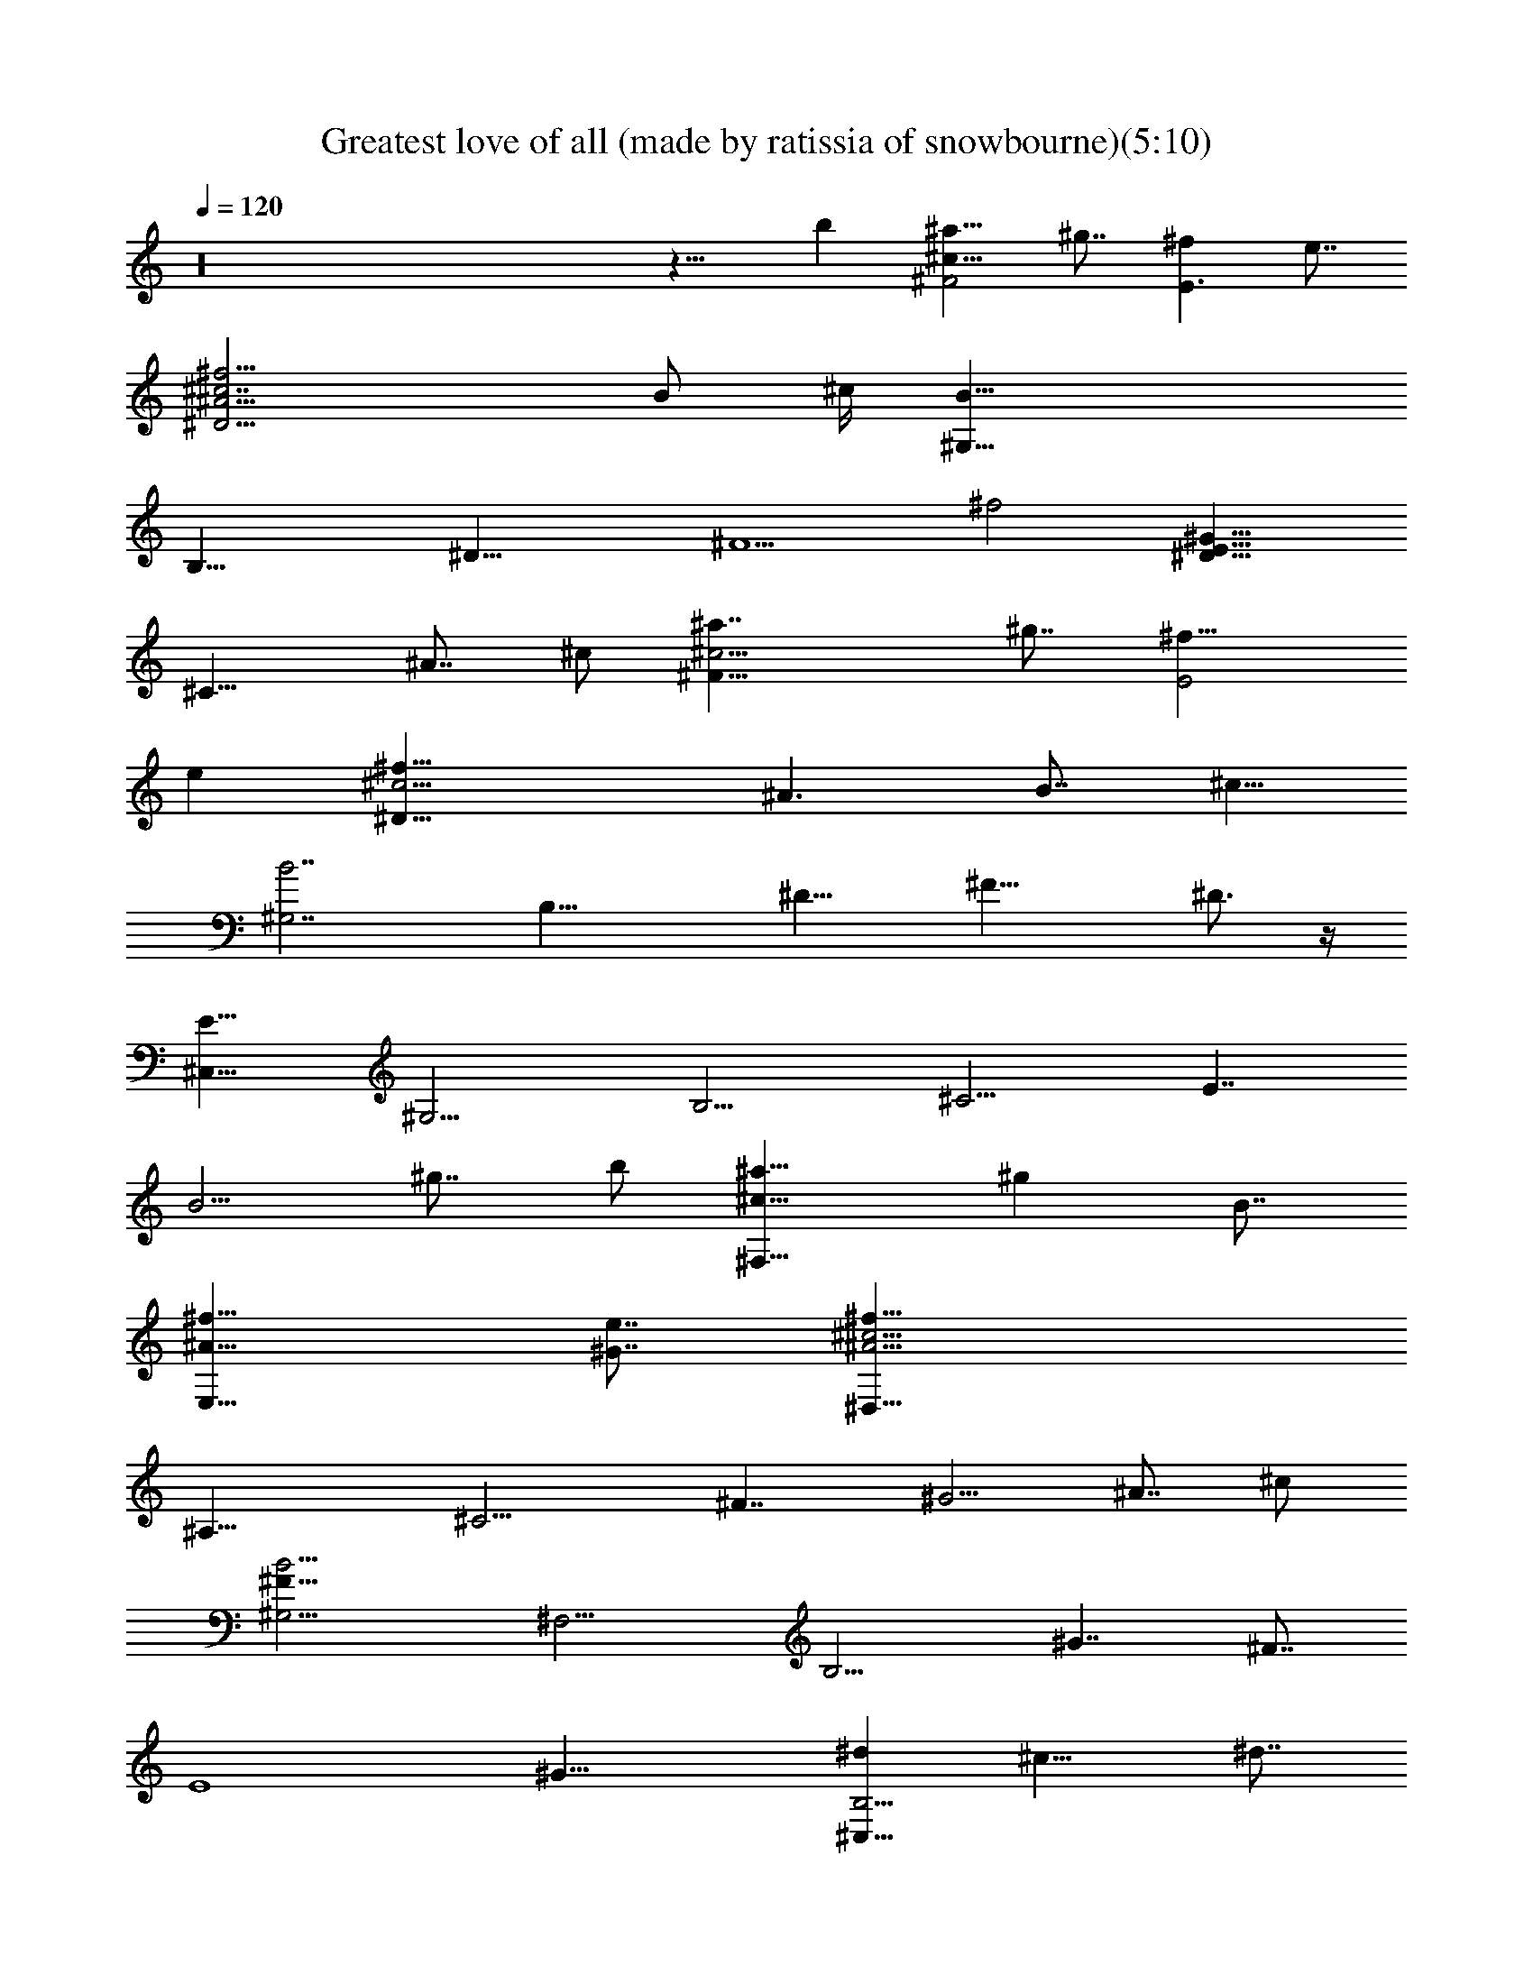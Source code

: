 X:1
T:Greatest love of all (made by ratissia of snowbourne)(5:10)
Z:Transcribed by ratissia
%  Original file:Greatest love of all (made by ratissia of snowbourne)(5:10)
%  Transpose:-10
L:1/4
Q:120
K:C
z16 z15/8 [bz7/8] [^a9/8^c29/8^F2z] ^g7/8 [^fE3/2] e7/8
[^f15/4^A15/4^c7/2^D15/4z13/4] [B/2z/4] ^c/4 [B31/8^G,31/8z/2]
[B,27/8z3/8] [^D23/8z/2] [^F5/2z/2] [^f2z15/8] [^G15/8E17/8^D15/8]
[^C15/8z] [^A7/8z3/8] ^c/2 [^c15/4^a7/4^F15/8z] ^g7/8 [^f15/8E2z]
[ez7/8] [^f31/8^c13/4^D31/8z19/8] [^A3/2z3/8] [B7/8z/2] [^c5/8z/2]
[B7/2^G,7/2z3/8] [B,25/8z/2] [^D15/8z/2] [^F17/8z11/8] ^D3/4 z/4
[E15/8^C,29/8z3/8] [^G,13/4z/2] [B,11/4z/2] [^C9/4z/2] [E7/4z/2]
[B5/4z3/8] [^g7/8z/2] b/2 [^c15/8^a15/8^F,15/8z7/8] [^gz/8] B7/8
[^f15/8^A15/8E,15/8z] [^G7/8e7/8] [^A11/4^f29/8^D,29/8^c13/4z]
[^A,21/8z3/8] [^C9/4z/2] [^F7/4z/2] [^G5/4z3/8] [^A7/8z/2] ^c/2
[B15/4^F23/8^G,15/4z] [^F,11/4z/2] [B,9/4z3/8] [^G7/4z] [^F7/8z5/8]
[E4z/8] [^G29/8z/8] [^d^C,25/8B,15/4] ^c15/8 ^d7/8
[B15/4^G15/4e15/4^F,2] [^F,7/4z7/8] ^d7/8 [^D13/8B3/2^F15/4B,z/2]
[^F,25/8z/2] [B,21/8z7/8] [B27/8z15/8] [=G31/8B,z/2] [=G,23/8z/2]
[B,11/4z3/8] [^D25/8z/2] [B27/8z15/8] [^G31/8B,z/2] [^G,25/8z/2]
[B,19/8z3/8] [^D3z/2] [B27/8z15/8] [^FB,13/4z/2] [=A,13/4z3/8]
[^D11/4z/2] [^F5/2z/2] [B27/8=A15/8] [E5/8^GE,7/2z/2] [B,13/4z/2]
[E13/4z3/8] [^G27/8z/2] B15/8 [=c15/8E,15/4z3/8] [=C7/2z/2] [E7/2z/2]
[^G27/8z/2] [c2z15/8] [^c13/8z/8] [E,13/4z3/8] [^C13/4z/2]
[E19/8z3/8] [^G17/8z/2] [^c2z15/8] [E13/8=C15/8^G13/8E,13/4z/8] =c7/4
[B2B,2^G2E3/2] z3/8 [^A31/8^C11/8^F15/8^D,29/8^c11/4z7/8]
[^A,11/4z/2] [^C9/4z/2] [^F23/4z] ^c7/8 [^D13/4B7^G,29/8z7/8]
[^D,11/4z/2] [^F,9/4z/2] [B,7/4z] [^C3/4z3/8] [^D2z/2]
[B,3/2^C,15/4E9/4^G11/4z7/8] [^G,23/8^C3/8] z/8 [^C6z/2] [B,15/8z3/8]
[E3/2z/2] [^Gz/2] [B5/8z/2] [^A61/8^F15/8^F,15/8z] ^G7/8
[^F15/8E,7/4E] E7/8 [^F11/4^D,29/8^C11/8z7/8] [^A,11/4z/2]
[^C19/8z/2] [^c7/4z7/8] ^F7/8 [B/8^F4] [^G,31/8^D15/8B15/4z3/8]
[^D,5/8z/2] [^F,3z3/8] [B,21/8z5/8] [^D2z15/8] [^G/8B23/8E/8]
[E7/4^C,29/8^G29/8z3/8] [^G,13/4z/2] [B,21/8z3/8] [^C9/4z/2] [E15/8z]
[B13/2z3/4] B,/8 [^G15/4E23/8^C23/8^F,23/8B,3z11/4] [^Dz/8] ^F7/8
[^F4B,^D11/8z/2] [^F,13/4z/2] [B,11/4z3/8] [^D3/2z/2] [B27/8z]
[^D9/4z7/8] [=G31/8B,7/8z/2] [=G,3z3/8] [B,23/8z/2] [^D15/4z/2]
[B13/4z15/8] [B,^G31/8z/2] [^G,23/8z/2] [B,11/4z3/8] [^D3/2z/2]
[B15/4z] [^D7/4z7/8] [=A31/8B,33/8^F11/8z3/8] [=A,27/8z/2]
[^D15/8z/2] [^F19/8z/2] [B15/8z7/8] ^D [^G11/8E7/8B15/8E,29/8z3/8]
[B,27/8z/2] [E2z/2] [^G19/8z/2] [B15/8z] E7/8
[=c15/8=C/2EE,29/8^G11/8] [C13/4z/2] [E11/4z3/8] [^G19/8z/2]
[c2z15/8] [^c15/8^G11/8EE,15/4^C/2] [^C27/8z/2] [E15/8z3/8]
[^G19/8z/2] [^c2z] E7/8 [=c15/8=C15/8E,29/8E15/8^G15/8]
[B2B,15/8^G15/8E2^c33/8] [^D,7/2^A15/4^C^F15/8z3/8] [^A,25/8z5/8]
[^C11/4z3/8] [^D7/8z/2] [^F7/8z3/8] [^c5/4^D7/8z/2] [^F15/4z/2] ^D3/8
[B/8^D19/8] [B13/4^G,29/8z7/8] [^D,11/4z/2] [^F,9/4z/2] [B,25/8z3/8]
[^D3/2z/2] [^Fz/2] [B75/8z/2] [^C,29/8^D7/4E15/8^G15/8z7/8]
[^G,11/4z3/8] [B,19/8z5/8] [^G7/4E7/4^C7/8] ^C7/8
[^C2B,13/4E13/4^G23/4z/8] [^F,25/8z15/8] [^C5/4z7/8] [^D9/8z]
[B,/2E,29/8] [B,9/4z3/8] [b23/8E17/8z/2] B/2 [^G15/8B2^G,7/4z7/8]
[B,7/8z3/8] ^D/2 [^a9/8z/8] [^A7/2^F11/8^C9/8^D,11/4z7/8] [B/8b23/8]
B3/8 [B15/8^F11/8z3/8] [^D5/8z/8] [B,7/4z/2] [^D5/4z3/8] [^Fz/8]
[^D,5/8z3/8] [B11/8z3/8] [^a9/8E/8^G/8] [^C,27/8E7/4^A^G7/4z7/8]
[B7/8b15/8^G,5/2] [^G3/2EB31/8B,13/8z7/8] ^c/8 [^c5/8E/2z3/8] ^d/8
[^d3/2^C/2^G19/8E19/8] [^C7/8^F,15/4] [^c^C]
[b^G7/8E15/8^C11/8B/2B,15/8] [B11/8z3/8] [^a3/2^G^A5/8z/2] [^C/2z3/8]
^A/8 [^A9/8E11/8^G3/2E,2z/2] [b13/4B/2] [B/2z3/8] [Ez/8]
[^G11/8B11/8z3/8] [B,13/8z/2] [E7/8z/2] [^G7/8B3/8E,5/8] [B/2E/4] z/4
[^a^F3/2^D3/2^A7/4^D,2z7/8] B/8 [b2B3/8] B/8 [^F11/8^D7/8B7/4z3/8]
[B,15/8z/2] [^D7/8z/2] [^F7/8z3/8] [b3/8^D3/8B/2^D,3/8] [^aE/8]
[^A3/2^G7/8E11/8^C,7/2] [b15/8B/8^G/2] B3/8 [B17/4E^G19/8z/2]
[B,13/8z/2] [E7/8z3/8] [^cz/2] E3/8 E/8
[E15/8^G15/8^d15/8^C15/4B,15/8^F,2] ^c/8 ^c7/8
[E15/8^G15/8B15/8B,27/8b3/2z] [^F,5/8z3/8] [^A/4^a3/2] z/8 ^A/8
[^A3/2E11/8^G11/8E,29/8z7/8] [b23/8B/8] B3/8 [B/2^G3/2E]
[B7/8B,15/8z/2] [E3/2z3/8] [B/2z/8] [^G7/8z3/8] [B5/8z3/8]
[^F/8^a9/8] [^A13/8^F11/8^D11/8^D,15/4z7/8] [B/8b3/4] B3/8
[^D/2B/2^F3/2] [b9/8B,15/8B11/8^D/2] [^D11/8z/2] [^Fz3/8] [B5/8b/2]
[^AE15/8^a^C,25/8^G15/8z7/8] [B/8b15/8] B3/8 B/2
[^G7/4E13/8B,11/8B29/8z3/4] ^c/8 [^cz5/8] [^F,33/8z/8] [E17/8z/8]
[B,23/4^G2^d/8] [^d^C5z7/8] [^cz7/8] B/8 [b17/8E15/4^G15/4B23/8z15/8]
[^F,2z] [b9/8^d7/8B9/8^D] z/8 [^a13/8^F,13/8^c13/8^C^A] [^gB5/8^GB,]
z3/8 [^A23/8^C7/2^F/8^f/8^A,17/8] [^f13/4^F9/4^c9/4^D,29/8]
[^F3/2z/2] [^c/2^A] [^f35/8^c/2z3/8] [B/8^D15/4]
[B31/8B,15/8^F19/8^G,31/8] z/8 [B,15/8z3/8] [^F3/2z/2] [^cz/2]
[^d/2z3/8] [E/8^G/8] [^d^G3/2B31/8B,11/8^C,27/8E3/2] [e/2^c3/8]
[^c10z/8] [^G19/8E11/8z3/8] [B,5/4z] [Ez/2] [B,15/8z/2]
[E5/8B11/8^G7/8^A15/8^F15/8^F,2] z/4 [^GE5/8] z3/8 [^F9/8^A2E^C5/4]
[Ez3/8] ^C5/8 [^F23/8^A29/8^D15/2^f31/8^D,29/8^C15/8] [^C7/4z]
[^F7/8z3/8] [B,2z/2] [B/8^G,7/2^G^F13/8] [B4z11/8] ^c/8
[^F19/8^c11/8^G3/2z/2] [B,z7/8] [^dz/2] [B,13/8z3/8] [^G/8E/8]
[^G11/8E11/8^d^C,15/8z7/8] [e5/8^c/2] [^c5/2E5/2^G5/2z/2] [B,5/4z7/8]
B/8 [Bz/2] [^C15/8z3/8] [^A/8^F/8] [^F2^A2^c27/4^F,7/4z11/8]
[^C13/8z/2] [E/8^G/8] [^G15/8E7/8E,3/2] [Ez/2] [^C19/8z3/8] [^D4^F/8]
[^F19/8^A13/4^D,29/8z2] ^C3/8 [^C5/4^F/2] [^F/2^cz3/8] [^A5/8z/8]
[^F/2z3/8] B/8 [B29/4^D31/8^F23/8B,3/2^G,13/4] z3/8 [B,23/8z]
[^Fz7/8] ^G/8 [^G23/8E15/8^C,31/8z7/8] [B,9/8z] [E/2z/8] [B,15/8z3/8]
[E3/2z/2] [^Gz/2] B3/8 [B3z/8] [E15/8^G15/8B,23/8^F,7/2] [^G2E13/8z]
[B15/8B,^D7/8] ^D/8 [B,15/8^D15/8^F15/8z7/8] B
[^c^D15/8B2^F15/8B,11/8z7/8] [^dz/8] [^G3/4E3/4z3/8] [B,31/8z/2]
[^F2E2=A2^D7/4e9/8=A,] [^fz/8] A,3/8 [A,3/4z/2]
[^g9/8^C15/8E^c2A15/8^F3/2] [=a9/8E5/8z3/8] [B,31/8z/2] [B/8^F/8^D/8]
[B15/8^F15/8^D15/8^G,29/8^G11/4b33/8] [B^f7/4^d11/8^D2^F]
[^F7/8B7/8z3/8] [B,/2^d5/8] [eB7/4^G2B,2E31/8z/8] [^C,23/8z7/8]
[e47/8z/2] ^f/2 [^g7/8B,13/8^GB5/4] z/8 [a/2^Gz3/8] [^C/2b5/8z/8]
B3/8 [^c31/8E15/4A4^C2^F,15/4] [^C2z] e7/8 [B2^D2^f3z/8]
[B,15/8^d15/8^F15/8z7/8] [E^c/8] [^cz7/8] [^D35/8B15/8A,3/2z7/8]
[a5/8z/8] [A^C5/8z3/8] [B,9/4^c/2] [^F/8^d31/8^c/8B/8]
[B13/4^F11/4^G,23/8z2] [B,13/8z3/8] [^D/2z3/8] [^F/2z/8] [^D7/8z3/8]
[B7/2^F/2] [E31/8^G2^g5/2^G,27/8^C3/2^C,27/8] [B,15/8^C15/8z/2]
[^Gz/2] [a/2^F/2A7/8z3/8] [b9/8z/8] [B^Gz3/8] [^C9/4z/2]
[E2A2^c37/8^F,23/8] [E7/4A23/4^C3/2] ^F,3/8 [^F3/2e13/8^G9/8z/8]
[B,7/4z5/4] ^d/8 [^d/2^F19/8] [A,3/2^d23/4z7/8] [^c9/8E/8] [E/2z3/8]
[B,5/2z/2] [b31/8^F2B23/8^D2z/8] [^G,7/2z15/8]
[B,11/8^D11/8^F13/8z7/8] [B5z/2] [B,15/8^D/4] z/8 ^G/8
[E19/8e3^G27/8z/8] [^C,21/8z15/8] [B,9/8z3/8] [E3/2z/2]
[^F5/8^f5/8z/2] [^G/2^C/2^g/2z3/8] [b17/8z/8]
[^C2E3^G17/8^F,31/8A,27/8z15/8] [^F/8a17/8] [^F2^C15/8z] [E7/8z3/8]
[A,17/8z/2] [A3^C25/8E25/8^c3B,23/8z2] [A,9/8z7/8] [^G/8b69/8B,/2]
[^G9/8z3/8] [B,3/2z/2] E/8 [E11/4E,29/4^G,31/4z] [B,7/8z3/8]
[^GB7/4^g7/4z/2] [B,5/4z3/8] [A7/8^f7/8z/8] [^F/2z3/8]
[^G5/2e31/8E4z9/8] B,7/8 [B,z/2] [B3/2^g3/2^G11/8z/2] [B,z3/8]
[A5/8^f5/8^F/2] [^G3/4e7/8z/8] E7/8 [B13/8^D23/8^F27/8B,z/2]
[^F,13/4z/2] [B,11/8z] [B27/8z3/8] [B,11/8z/2] [^D19/8z/2] [^F5/8z/2]
[=G4B,z/2] [=G,3z/2] [B,23/8z3/8] [^D31/8z/2] [B29/8z2] [^G27/8B,z/2]
[^G,13/4z/2] [B,3/2z3/8] [^D3/2z5/8] [B7/2z/2] [B,z3/8] [^D2z/2]
[^G5/8z/2] [A2^F11/8B,27/8z/2] [A,27/8z/2] [^D23/8z3/8] [^F2z/2]
[B15/8z/8] [A15/8z] [^G/2z3/8] [^F5/8z3/8] [B17/8^G/8]
[E^G11/8E,7/2z/2] [B,27/8z/2] [E11/8z3/8] [^G3/2z5/8] [B11/8z3/8]
[E19/8z/2] [^G19/8z/2] [B5/8z/2] [=c15/8E,31/8z3/8] [=C29/8z/2]
[E4z/2] [^G31/8z/2] [c17/8z2] [^c2z/8] [E,27/8z3/8] [^C27/8z/2]
[E11/8z3/8] [^G3/2z5/8] [^c11/8z3/8] [E11/8z/2] [^Gz/2] [^c5/8z3/8]
[E2z/8] [=C2=c2^G15/8E,27/8] [B17/8E17/8B,17/8^G2]
[^D,15/4^c23/8^A31/8^F15/8^D31/8z7/8] [^A,23/8z/2] [^C2z/2] ^F
[^c7/8^F35/8z/2] [^C5/8z3/8] B/8 [^D23/8B57/8^G,15/4z7/8]
[^D,23/8z/2] [^F,19/8z/2] B,/2 [B,11/8z/2] [^D/2^C7/8] [^D2^F/2z3/8]
[^C,31/8B,13/8^G/8] [E19/8^G11/4z7/8] [^G,23/8^C/2] [^C25/4z/2]
[B,15/8z/2] [E11/8z3/8] [^G9/8z/2] [B3/4z/2] [^A/8^F2]
[^F,15/8^A23/4z] ^G7/8 [^F15/8E,15/8E] [Ez7/8] [^F9/8z/8]
[^D,29/8^D15/4z7/8] [^A,11/4z/8] [^F15/8z3/8] [^C9/4z/2] [^c^A2]
[^F7/8^c] [^F27/8B/8^G,33/8^D2] [B31/8z3/8] [^D,5/8z/2] [^F,25/8z3/8]
[B,9/8z5/8] [^Dz/2] [B,5/2z/2] [^D9/8z3/8] [^F3/4z/2] [E/8^G/8]
[E15/8B23/8^G15/4^C,31/8z/2] [^G,27/8z/2] [B,11/4z3/8] [^C19/8z/2]
[E15/8z] [B25/4z7/8] [B,25/8^G47/8E39/8^C25/8^F,25/8z23/8]
[^D35/8z9/8] B,3/8 [B,19/8z/2] [b3E3z/2] B/2 [^G2^G,7/4B2z7/8]
[B,z/2] ^D3/8 z/8 [^a^A29/8^F3/2^D,23/8] [B/2b23/8] [B3/8^F11/8]
[B3/2z/8] [B,15/8z/2] [^D9/8z3/8] [^F7/8z/8] [^D,5/8z3/8] [B11/8z/2]
[^aE15/8^G15/8^C,7/2^Az7/8] [B/8b2] [^G,5/2B7/8] [^G3/2EB4B,13/8z7/8]
^c/8 [^c5/8E/2] [^d3/2^G5/2^C/2E5/2] [^C^F,31/8z7/8] ^c/8 [^c^Cz7/8]
[b9/8z/8] [E15/8^C11/8^G7/8B3/8B,15/8] [B3/2z/2] [^a13/8^G^A5/8z/2]
^C/2 [^A9/8E3/2^G3/2z/8] [E,15/8z3/8] [b27/8z/8] B3/8 [B5/8z/2]
[E^G11/8z/8] [B11/8z3/8] [B,7/4z/2] [E7/8z3/8] [^Gz/8] [E,3/4B3/8]
[B5/8E3/8] z/8 [^a9/8^A15/8^D3/2^F3/2^D,17/8z] [B/2b17/8]
[B15/8^D^F3/2z/2] [B,2z/2] [^D7/8z/2] [^F7/8z3/8] [b/2^D3/8B/2^D,3/8]
[^a9/8z/8] [E3/2^A13/8^G^C,15/4z7/8] [b2B/8] [^G/2B3/8] B/8
[E^G19/8B17/4z/2] [B,7/4z/2] [E7/8z3/8] [^cz/2] E3/8 E/8
[E15/8^G15/8^d2^C31/8B,15/8^F,2] [^cz7/8] [B2E2^G2B,29/8b13/8z9/8]
[^F,3/4z3/8] [^A3/8^a3/2] ^A/8 [^A13/8E3/2^G3/2E,15/4z7/8] [b3z/8]
B/2 [E7/8B3/8^G11/8] [Bz/8] [B,15/8z3/8] [E13/8z/2] [B/2^G]
[B5/8z3/8] [^F/8^a9/8] [^A13/8^F3/2^D11/8^D,31/8z] [B/2b3/4]
[^D/2B3/8^F11/8] [b5/4B,2B3/2z/8] ^D3/8 [^D3/2z/2] [^F9/8z/2]
[B5/8b/2] [^A9/8E15/8^a^C,13/4^G15/8z7/8] [B/8b2] B3/8 B/2
[E7/4^G15/8B,3/2B31/8z7/8] ^c/8 [^cz/2] [^F,35/8z/4] [E9/4z/8]
[B,47/8^G17/8^d/8] [^d^C41/8z7/8] ^c/8 [^cz7/8] [B/8b9/4]
[B23/8E15/4^G15/4z15/8] [^F,2z] [b9/8^d7/8B9/8z/8] ^D7/8 [^a13/8z/8]
[^c3/2^F,3/2^C7/8^A] ^g/8 [^gB/2^GB,] z/2
[^A11/4^C15/8^f13/4^F9/4^A,17/8^c9/4] [^C3/2z3/8] [^Fz/2] [^c/2^A]
[^f33/8^c/2z3/8] [B/8^D29/8^F19/8B,2] [^G,29/8B15/4z15/8]
[B,15/8z3/8] [^F11/8z/2] [^cz/2] ^d3/8 [E/8^G/8^d9/8]
[^G11/8B29/8B,11/8^C,13/4E11/8z7/8] [e/2^c/2] [^c77/8E11/8^G9/4z/2]
[B,9/8z7/8] [E7/8z/2] [B,7/4z3/8] [B3/2E3/4^G^F15/8z/8]
[^F,15/8^A7/4z7/8] [^G7/8E/2] z3/8 [^F9/8E/8^A2] [E7/8^C9/8] [Ez3/8]
[^C5/8z/2] ^F/8 [^F11/4^A7/2^D29/4^D,7/2^f29/8^C7/4] [^C7/4z]
[^F7/8z3/8] [B,2z/2] [B/8^G^G,27/8^F3/2] [B31/8z5/4] ^c/8
[^c3/2^F19/8^G3/2z/2] [B,z7/8] [^dz/2] [B,13/8z3/8] [^G/8E/8]
[^G11/8^d7/8E11/8^C,15/8] [e5/8^c/2] [E19/8^G19/8^c19/8z/2]
[B,5/4z7/8] B/8 [B7/8z3/8] [^C7/4z3/8] [^A/8^F/8]
[^c13/2^F15/8^A15/8^F,7/4z11/8] [^C3/2z/2] [^G15/8E7/8E,3/2] [Ez/2]
[^C19/8z3/8] [^F/8^D31/8] [^F19/8^A13/4^D,7/2z15/8] ^C3/8 [^C5/4z/8]
^F3/8 [^F/2^c] [^A/2^F/2z3/8] B/8 [B7^D15/4B,3/2^F11/4^G,25/8] z3/8
[B,11/4z7/8] ^F [^G11/4E15/8^C,15/4z7/8] B, [E/2B,15/8] [E11/8z3/8]
[^Gz/2] B3/8 [B23/8z/8] [E15/8^G15/8B,11/4^F,27/8] [E15/8^G15/8z7/8]
[B15/8B,^D7/8] z/8 [^D15/8B,15/8^F15/8z7/8] [Bz7/8] [^cz/8]
[B15/8^D7/4^F7/4B,5/4z7/8] [^d7/8E7/8^G3/4z3/8] [B,31/8z/2]
[=A2E2^F2^D7/4e9/8z/8] [=A,7/8] z7/8 [^fz/8] A,3/8 [A,5/8z3/8]
[^g9/8z/8] [E^C7/4A7/4^F3/2^c15/8z7/8] [=a9/8z/8] [E/2z3/8]
[B,29/8z/2] [B15/8^F15/8^D15/8^G,7/2^G21/8b4]
[^f13/8^d11/8B7/8^F7/8^D7/4] [^F7/8B7/8z/2] [B,/2^d/2]
[^G15/8e7/8B13/8B,15/8E15/4^C,23/8] [e45/8z/2] [^f/2z3/8] [^gz/8]
[^G7/8B,13/8B5/4] [a/2^Gz3/8] [^C5/8z/8] [b/2B3/8] ^c/8
[E7/2A15/4^c15/4^C15/8^F,7/2] [^C15/8z7/8] e7/8 z/8
[B15/8^D15/8^f23/8^d15/8B,15/8^F15/8] [E7/8^c7/8]
[^D33/8B15/8A,11/8z7/8] [a/2A/8^C5/8] [A7/8z3/8] [B,17/8^c3/8]
[^F/8^c/8^d31/8] [B25/8^F11/4^G,11/4z15/8] [B,7/4z3/8] ^D/2
[^F3/8^D7/8] [B27/8^F5/8z/2] [E/8^G2^g5/2^C3/2^C,27/8^G,27/8]
[E15/4z11/8] [B,15/8^C15/8z/2] [^G7/8z3/8] [a5/8^F5/8z/8] [A7/8z3/8]
[b9/8B^Gz/2] [^C17/8z/2] [A15/8E15/8^c9/2^F,11/4] [E7/4A9/8^C3/2] z/4
[^F,/2z3/8] [^F3/2e/8] [^G9/8e3/2B,7/4] z/8 ^d/8 [^d/2^F19/8]
[A,11/8^d11/2z7/8] [^cE/2] [B,19/8z3/8] B/8
[b15/4B11/4^D15/8^F15/8^G,7/2] [B,5/4^F13/8^D11/8z7/8] [B19/4z/2]
[B,7/4^D/4] z/8 [^G/8E/8] [e23/8E9/4^G25/8^C,21/8z15/8] [B,z3/8]
[E3/2z/2] [^F/2^f/2z3/8] ^G/8 [^G/2^C3/8^g/2] [b2^C2z/8]
[E11/4^F,29/8A,13/4^G15/8z7/4] [^F/8a2] [^F15/8^C15/8z7/8] [Ez/2]
[A,2z3/8] A/8 [A23/8E3^C3^c23/8B,11/4z15/8] [A,9/8z7/8] [^G/8B,/2]
[^Gz3/8] B,/2 [E15/4^g23/8B,7/2^G,15/4E,15/8] z15/8 [E,13/8z7/8]
[Bbz7/8] [^C31/8^F2^A/8^A,2^a9/8] [^F,7/4^A7/4z7/8] [^GB,7/8^g] z/8
[^A,15/8^F15/8^f7/8] [eE/8] [E7/8z3/4] [^f31/8z/8]
[^F13/4^C11/4^A,2^D15/2] z/4 [^A,3/2z/2] [^C9/8^A5/8z/2] [^F17/4z/2]
[B11/4B,15/8^G,29/8z5/4] [^c5/8z/2] [^dz/8] [B,7/2z7/8]
[e/2B25/8z3/8] [^f5/8z/8] E3/8 [^G/8E/8]
[^G15/4^C45/8E15/4^g23/8^C,7/2z15/8] [B,15/8z7/8] [Bbz7/8] [^F2^A/8]
[^A15/8^A,7/4^a^F,15/8z7/8] [^G/8^g] ^G3/4 [E^G17/8z/8]
[^F7/4^G,15/8^f7/8E,7/4] [E/8e] [Ez7/8]
[^F23/8^C7/8^f37/8^A,15/4^D,27/8] [^C23/8z] [^A13/8^c15/8z]
[^F13/4z7/8] [^D15/8B7/8B,7/8^G,15/4] [B15/8B,15/4z3/8] [^c5/8z/8]
[^C/2z3/8] [^dz/8] [^D11/8z/2] [^F7/8z3/8] [E/2e/2B23/8]
[^F5/8^f/2^D/2] [E15/4^G15/8^C,7/2^g15/4z7/8] [B,23/8z] [^G15/8z]
[B7/8z3/4] [^A/8^F2] [^A15/8^C15/8^a^F,7/4z7/8] [^gz/8] [^G3/4B,3/4]
[^G17/8Ez/8] [^f7/8^F7/4^A,3/4] z/8 [^G,7/8E/8e] E7/8
[^f15/4^F13/4^A,9/4^C11/4] [^A,13/8z/2] [^C9/8^c5/8z/2]
[^A/2^F13/4z3/8] ^D/8 [B13/4B,15/8^D9/4z] [^G,21/8z7/8] [B,15/8z3/8]
[^D3/2z/2] [^F9/8z/2] [B/2z3/8] [E/8^G,35/8]
[E15/4^d2^G13/4B,35/4^C,7/2z15/8] [^c2z15/8] [B17/8^G17/8E4^F,15/4z2]
[^A17/8] z2 [^G15/4E3/2^c3/8B/8^G,33/8] B/4 [B7/4z/8] [E,27/8z/2]
[B,5/2z/2] [E3/2z5/8] [B4^F7/4z7/8] [E9/8z/2] [B,z/2] [^D13/8z/8]
[^F,31/8^D,4z3/8] B,5/8 [B,3/2^Fz/2] [^D3/2z/2] [^F/2B/8] [B3/2z3/8]
[B,21/8^F9/8z/2] [^Dz/8] [^d9/8z/2] [^F5/8B11/4z/2]
[E9/4^G9/4^C,9/4e17/4^G,/2b16] [^G,19/4z/2] B,5/8 [B,5/4z5/8]
[B16E11/8^G9/4^F,11/4z5/8] [B,9/4z3/4] [E2z7/8] [^G9/8z/2]
[^F,37/4z/8] [B,3/8z/4] [^D/8^f13^c9/8^F/4] [^D53/4B,53/4z/8]
[^F105/8z5/8] [^d97/8z39/4] [b11/4z9/4] B/2 
